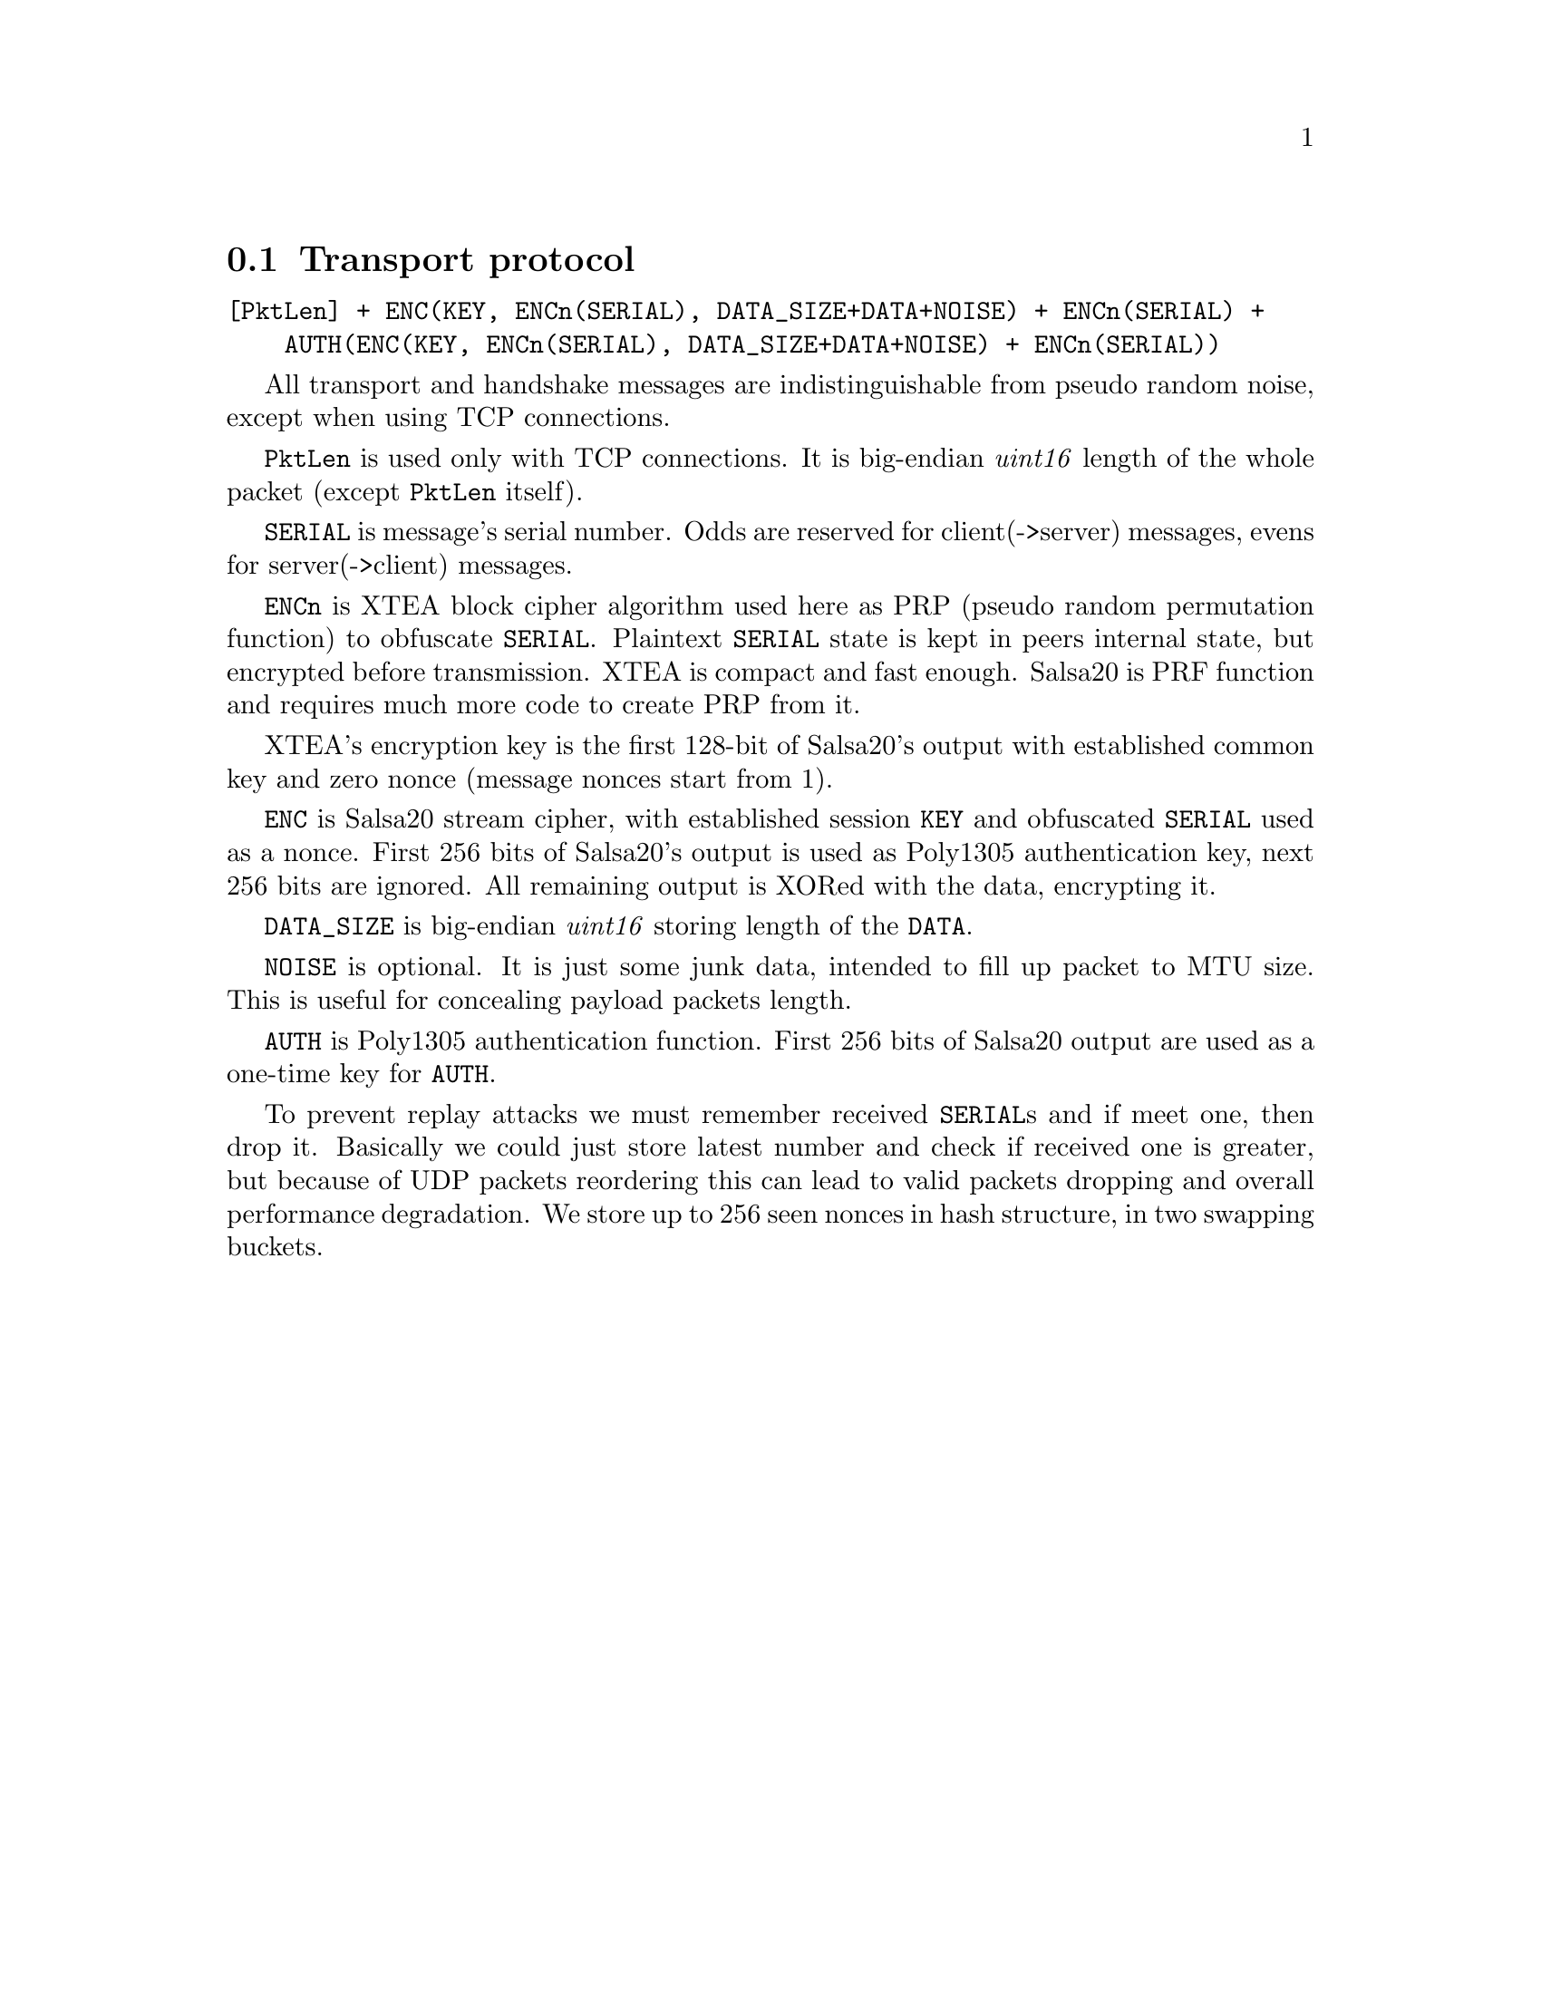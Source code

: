 @node Transport
@section Transport protocol

@verbatim
[PktLen] + ENC(KEY, ENCn(SERIAL), DATA_SIZE+DATA+NOISE) + ENCn(SERIAL) +
    AUTH(ENC(KEY, ENCn(SERIAL), DATA_SIZE+DATA+NOISE) + ENCn(SERIAL))
@end verbatim

All transport and handshake messages are indistinguishable from
pseudo random noise, except when using TCP connections.

@code{PktLen} is used only with TCP connections. It is big-endian
@emph{uint16} length of the whole packet (except @code{PktLen} itself).

@code{SERIAL} is message's serial number. Odds are reserved for
client(->server) messages, evens for server(->client) messages.

@code{ENCn} is XTEA block cipher algorithm used here as PRP (pseudo
random permutation function) to obfuscate @code{SERIAL}. Plaintext
@code{SERIAL} state is kept in peers internal state, but encrypted
before transmission. XTEA is compact and fast enough. Salsa20 is PRF
function and requires much more code to create PRP from it.

XTEA's encryption key is the first 128-bit of Salsa20's output with
established common key and zero nonce (message nonces start from 1).

@code{ENC} is Salsa20 stream cipher, with established session @code{KEY}
and obfuscated @code{SERIAL} used as a nonce. First 256 bits of
Salsa20's output is used as Poly1305 authentication key, next 256 bits
are ignored. All remaining output is XORed with the data, encrypting it.

@code{DATA_SIZE} is big-endian @emph{uint16} storing length of the
@code{DATA}.

@code{NOISE} is optional. It is just some junk data, intended to fill up
packet to MTU size. This is useful for concealing payload packets length.

@code{AUTH} is Poly1305 authentication function. First 256 bits of
Salsa20 output are used as a one-time key for @code{AUTH}.

To prevent replay attacks we must remember received @code{SERIAL}s and
if meet one, then drop it. Basically we could just store latest number
and check if received one is greater, but because of UDP packets
reordering this can lead to valid packets dropping and overall
performance degradation. We store up to 256 seen nonces in hash
structure, in two swapping buckets.
